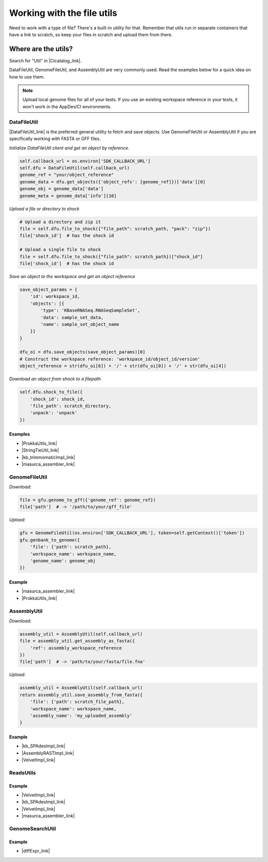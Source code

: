 Working with the file utils
===========================

Need to work with a type of file? There's a built-in utility for that.
Remember that utils run in separate containers that have a link to
scratch, so keep your files in scratch and upload them from there.

Where are the utils?
~~~~~~~~~~~~~~~~~~~~

Search for "Util" in |CIcatalog_link|.

DataFileUtil, GenomeFileUtil, and AssemblyUtil are very commonly used.
Read the examples below for a quick idea on how to use them.

.. note::

    Upload local genome files for all of your tests. If you use an
    existing workspace reference in your tests, it won't work in the
    AppDev/CI environments.

DataFileUtil
------------

|DataFileUtil_link| is the
preferred general utility to fetch and save objects. Use GenomeFileUtil
or AssemblyUtil if you are specifically working with FASTA or GFF files.

*Initialize DataFileUtil client and get an object by reference.*

.. code-block:: py

    self.callback_url = os.environ['SDK_CALLBACK_URL']
    self.dfu = DataFileUtil(self.callback_url)
    genome_ref = "your/object_reference"
    genome_data = dfu.get_objects({'object_refs': [genome_ref]})['data'][0]
    genome_obj = genome_data['data']
    genome_meta = genome_data['info'][10]

*Upload a file or directory to shock*

.. code-block:: py

    # Upload a directory and zip it
    file = self.dfu.file_to_shock({"file_path": scratch_path, "pack": "zip"})
    file['shock_id']  # has the shock id

    # Upload a single file to shock
    file = self.dfu.file_to_shock({"file_path": scratch_path})["shock_id"]
    file['shock_id']  # has the shock id

*Save an object to the workspace and get an object reference*

.. code-block:: py

    save_object_params = {
        'id': workspace_id,
        'objects': [{
            'type': 'KBaseRNASeq.RNASeqSampleSet',
            'data': sample_set_data,
            'name': sample_set_object_name
        }]
    }

    dfu_oi = dfu.save_objects(save_object_params)[0]
    # Construct the workspace reference: 'workspace_id/object_id/version'
    object_reference = str(dfu_oi[6]) + '/' + str(dfu_oi[0]) + '/' + str(dfu_oi[4])

*Download an object from shock to a filepath*

.. code-block:: py

    self.dfu.shock_to_file({
        'shock_id': shock_id,
        'file_path': scratch_directory,
        'unpack': 'unpack'
    })

Examples
^^^^^^^^
- |ProkkaUtils_link| 
- |StringTieUtil_link| 
- |kb_trimmomaticImpl_link| 
- |masurca_assembler_link| 

GenomeFileUtil
--------------

*Download:*

.. code-block:: py

    file = gfu.genome_to_gff({'genome_ref': genome_ref})
    file['path']  # -> '/path/to/your/gff_file'

*Upload:*

.. code-block:: py

    gfu = GenomeFileUtil(os.environ['SDK_CALLBACK_URL'], token=self.getContext()['token'])
    gfu.genbank_to_genome({
        'file': {'path': scratch_path},
        'workspace_name': workspace_name,
        'genome_name': genome_obj
    })

Example
^^^^^^^^

- |masurca_assembler_link| 
- |ProkkaUtils_link| 

AssemblyUtil
------------

*Download:*

.. code-block:: py

    assembly_util = AssemblyUtil(self.callback_url)
    file = assembly_util.get_assembly_as_fasta({
        'ref': assembly_workspace_reference
    })
    file['path']  # -> 'path/to/your/fasta/file.fna'

*Upload:*

.. code-block:: py

    assembly_util = AssemblyUtil(self.callback_url)
    return assembly_util.save_assembly_from_fasta({
        'file': {'path': scratch_file_path},
        'workspace_name': workspace_name,
        'assembly_name': 'my_uploaded_assembly'
    }

Example
^^^^^^^

- |kb_SPAdesImpl_link| 
- |AssemblyRASTImpl_link| 
- |VelvetImpl_link| 

ReadsUtils
----------

Example
^^^^^^^

- |VelvetImpl_link| 
- |kb_SPAdesImpl_link| 
- |VelvetImpl_link| 
- |masurca_assembler_link| 

GenomeSearchUtil
-----------------

Example
^^^^^^^

- |diffExpr_link| 



.. External links

.. |CIcatalog_link| raw:: html

   <a href="https://ci.kbase.us/#catalog/modules" target="_blank">the catalog</a>

.. |DataFileUtil_link| raw:: html

   <a href="https://github.com/kbaseapps/DataFileUtil" target="_blank">DataFileUtil </a>

.. |ProkkaUtils_link| raw:: html

   <a href="https://github.com/kbaseapps/ProkkaAnnotation/blob/master/lib/ProkkaAnnotation/Util/ProkkaUtils.py" target="_blank">ProkkaUtils </a>

.. |StringTieUtil_link| raw:: html

   <a href="https://github.com/kbaseapps/kb_stringtie/blob/master/lib/kb_stringtie/Utils/StringTieUtil.py" target="_blank">StringTieUtil </a>

.. |kb_trimmomaticImpl_link| raw:: html

   <a href="https://github.com/kbaseapps/kb_trimmomatic/blob/master/lib/kb_trimmomatic/kb_trimmomaticImpl.py" target="_blank">kb_trimmomaticImpl </a>

.. |masurca_assembler_link| raw:: html

   <a href="https://github.com/kbaseapps/kb_MaSuRCA/blob/master/lib/MaSuRCA/core/masurca_assembler.py" target="_blank">masurca_assembler </a>

.. |kb_SPAdesImpl_link| raw:: html

   <a href="https://github.com/kbaseapps/kb_SPAdes/blob/master/lib/kb_SPAdes/kb_SPAdesImpl.py" target="_blank">kb_SPAdesImpl </a>

.. |AssemblyRASTImpl_link| raw:: html

   <a href="https://github.com/kbaseapps/ARAST_SDK/blob/master/lib/AssemblyRAST/AssemblyRASTImpl.py" target="_blank">AssemblyRASTImpl </a>

.. |VelvetImpl_link| raw:: html

   <a href="https://github.com/kbaseapps/kb_Velvet/blob/master/lib/Velvet/VelvetImpl.py" target="_blank">VelvetImpl </a>

.. |diffExpr_link| raw:: html

   <a href="https://github.com/kbaseapps/DifferentialExpressionUtils/blob/master/lib/DifferentialExpressionUtils/core/diffExprMatrix_utils.py" target="_blank">diffExprMatrix_utils</a>


